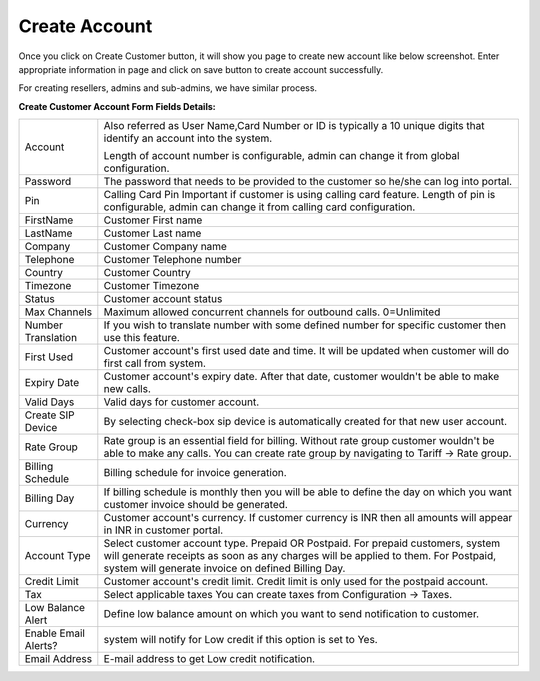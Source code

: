 ================
Create Account
================

Once you click on Create Customer button, it will show you page to create new account like below screenshot.
Enter appropriate information in page and click on save button to create account successfully. 

For creating resellers, admins and sub-admins, we have similar process.


.. image:: /Images/cutomer_add.png

.. image:: /Images/youtube_logo1.png





**Create Customer Account Form Fields Details:**

====================  ================================================================================================
 Account              Also referred as User Name,Card Number or ID is typically a 10 unique digits that identify an
                      account into the system.   
                      
                      Length of account number is configurable, admin can change it from global configuration. 
 Password             The password that needs to be provided to the customer so he/she can log into portal. 
             
 Pin                  Calling Card Pin
                      Important if customer is using calling card feature. Length of pin is configurable, admin can 
                      change it from calling card configuration. 
             
FirstName             Customer First name

LastName              Customer Last name
 
Company               Customer Company name
 
Telephone             Customer Telephone number

Country               Customer Country

Timezone              Customer Timezone
 
Status                Customer account status

Max Channels          Maximum allowed concurrent channels for outbound calls. 0=Unlimited
 
Number Translation    If you wish to translate number with some defined number for specific customer then use 
                      this feature.
 
First Used            Customer account's first used date and time. It will be updated when customer will do first 
                      call from system.

Expiry Date           Customer account's expiry date. After that date, customer wouldn't be able to make new calls.

Valid Days            Valid days for customer account.                   
                     
Create SIP Device     By selecting check-box sip device is automatically created for that new user account.

Rate Group            Rate group is an essential field for billing. Without rate group customer wouldn't be able 
                      to make any calls.
                      You can create rate group by navigating to Tariff -> Rate group. 
                     
Billing Schedule      Billing schedule for invoice generation.

                   
Billing Day           If billing schedule is monthly then you will be able to define the day on which you want 
                      customer invoice should be generated.  
                       
Currency              Customer account's currency.
                      If customer currency is INR then all amounts will appear in INR in customer portal. 
                     
Account Type          Select customer account type. Prepaid OR Postpaid. 
                      For prepaid customers, system will generate receipts as soon as any charges will be applied 
                      to them. 
                      For Postpaid, system will generate invoice on defined Billing Day.

Credit Limit          Customer account's credit limit. Credit limit is only used for the postpaid account. 


Tax                   Select applicable taxes
                      You can create taxes from Configuration -> Taxes.
                       
Low Balance Alert     Define low balance amount on which you want to send notification to customer.
 

Enable Email Alerts?  system will notify for Low credit if this option is set to Yes.


Email Address          E-mail address to get Low credit notification.


====================  ================================================================================================





.. image:: /Images/youtube.png






